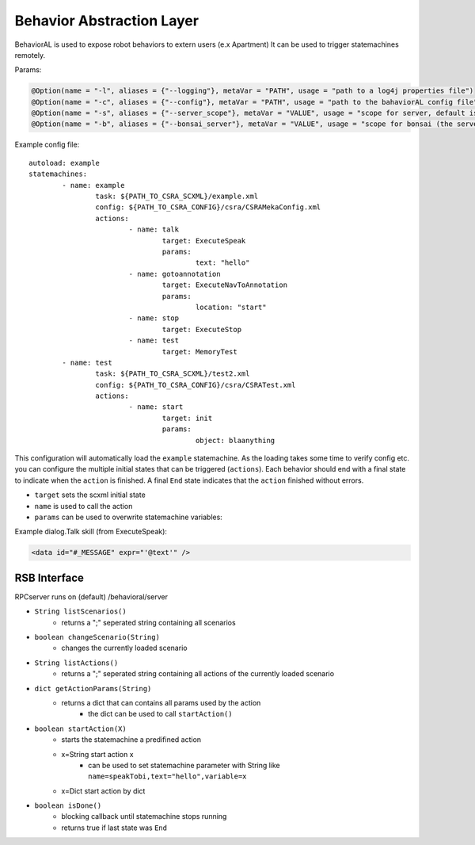 ==========================
Behavior Abstraction Layer
==========================

.. highlight:: yaml

BehaviorAL is used to expose robot behaviors to extern users (e.x Apartment)
It can be used to trigger statemachines remotely.

Params:

.. code-block:: java

	@Option(name = "-l", aliases = {"--logging"}, metaVar = "PATH", usage = "path to a log4j properties file")
	@Option(name = "-c", aliases = {"--config"}, metaVar = "PATH", usage = "path to the bahaviorAL config file")
	@Option(name = "-s", aliases = {"--server_scope"}, metaVar = "VALUE", usage = "scope for server, default is: '/bonsai'")
	@Option(name = "-b", aliases = {"--bonsai_server"}, metaVar = "VALUE", usage = "scope for bonsai (the server that gets the xml files), default is: '/behavioral/server'")


Example config file::

	autoload: example
	statemachines:
		- name: example
			task: ${PATH_TO_CSRA_SCXML}/example.xml
			config: ${PATH_TO_CSRA_CONFIG}/csra/CSRAMekaConfig.xml
			actions:
				- name: talk
					target: ExecuteSpeak
					params:
						text: "hello"
				- name: gotoannotation
					target: ExecuteNavToAnnotation
					params:
						location: "start"
				- name: stop
					target: ExecuteStop
				- name: test
					target: MemoryTest
		- name: test
			task: ${PATH_TO_CSRA_SCXML}/test2.xml
			config: ${PATH_TO_CSRA_CONFIG}/csra/CSRATest.xml
			actions:
				- name: start
					target: init
					params:
						object: blaanything


This configuration will automatically load the ``example`` statemachine. As the loading takes some time to verify config etc. you can configure the multiple initial states that can be triggered (``actions``). Each behavior should end with a final state to indicate when the ``action`` is finished. A final ``End`` state indicates that the ``action`` finished without errors.

- ``target`` sets the scxml initial state
- ``name`` is used to call the action
- ``params``  can be used to overwrite statemachine variables:

Example dialog.Talk skill (from ExecuteSpeak):

.. code-block:: xml

	 <data id="#_MESSAGE" expr="'@text'" />

RSB Interface
-------------

RPCserver runs on (default) /behavioral/server 

- ``String listScenarios()``
	- returns a ";" seperated string containing all scenarios

- ``boolean changeScenario(String)``
	- changes the currently loaded scenario

- ``String listActions()``
	- returns a ";" seperated string containing all actions of the currently loaded scenario

- ``dict getActionParams(String)``
	- returns a dict that can contains all params used by the action
		- the dict can be used to call ``startAction()``

- ``boolean startAction(X)``
	- starts the statemachine a predifined action
	- x=String start action x
		- can be used to set statemachine parameter with String like ``name=speakTobi,text="hello",variable=x``
	- x=Dict start action by dict

- ``boolean isDone()``
	- blocking callback until statemachine stops running
	- returns true if last state was ``End``
